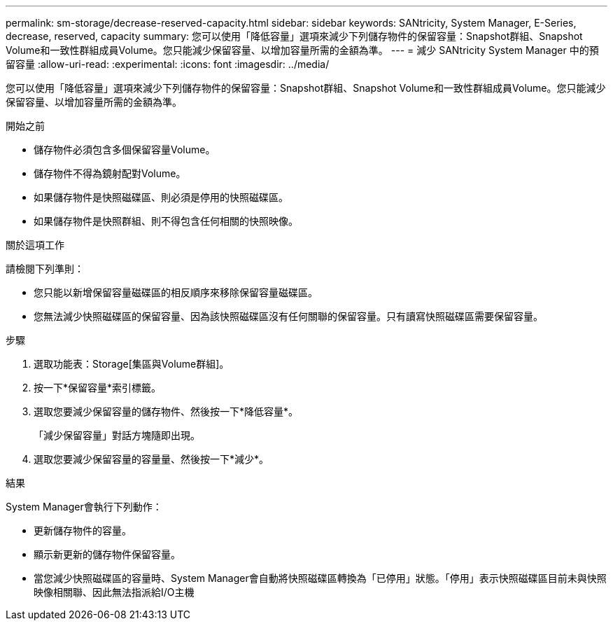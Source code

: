 ---
permalink: sm-storage/decrease-reserved-capacity.html 
sidebar: sidebar 
keywords: SANtricity, System Manager, E-Series, decrease, reserved, capacity 
summary: 您可以使用「降低容量」選項來減少下列儲存物件的保留容量：Snapshot群組、Snapshot Volume和一致性群組成員Volume。您只能減少保留容量、以增加容量所需的金額為準。 
---
= 減少 SANtricity System Manager 中的預留容量
:allow-uri-read: 
:experimental: 
:icons: font
:imagesdir: ../media/


[role="lead"]
您可以使用「降低容量」選項來減少下列儲存物件的保留容量：Snapshot群組、Snapshot Volume和一致性群組成員Volume。您只能減少保留容量、以增加容量所需的金額為準。

.開始之前
* 儲存物件必須包含多個保留容量Volume。
* 儲存物件不得為鏡射配對Volume。
* 如果儲存物件是快照磁碟區、則必須是停用的快照磁碟區。
* 如果儲存物件是快照群組、則不得包含任何相關的快照映像。


.關於這項工作
請檢閱下列準則：

* 您只能以新增保留容量磁碟區的相反順序來移除保留容量磁碟區。
* 您無法減少快照磁碟區的保留容量、因為該快照磁碟區沒有任何關聯的保留容量。只有讀寫快照磁碟區需要保留容量。


.步驟
. 選取功能表：Storage[集區與Volume群組]。
. 按一下*保留容量*索引標籤。
. 選取您要減少保留容量的儲存物件、然後按一下*降低容量*。
+
「減少保留容量」對話方塊隨即出現。

. 選取您要減少保留容量的容量量、然後按一下*減少*。


.結果
System Manager會執行下列動作：

* 更新儲存物件的容量。
* 顯示新更新的儲存物件保留容量。
* 當您減少快照磁碟區的容量時、System Manager會自動將快照磁碟區轉換為「已停用」狀態。「停用」表示快照磁碟區目前未與快照映像相關聯、因此無法指派給I/O主機

